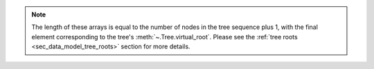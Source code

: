 .. note:: The length of these arrays is
    equal to the number of nodes in the tree sequence plus 1, with the
    final element corresponding to the tree's :meth:`~.Tree.virtual_root`.
    Please see the :ref:`tree roots <sec_data_model_tree_roots>` section
    for more details.
